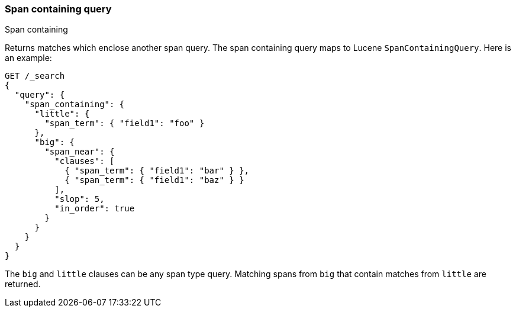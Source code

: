[[query-dsl-span-containing-query]]
=== Span containing query
++++
<titleabbrev>Span containing</titleabbrev>
++++

Returns matches which enclose another span query. The span containing
query maps to Lucene `SpanContainingQuery`. Here is an example:

[source,console]
--------------------------------------------------
GET /_search
{
  "query": {
    "span_containing": {
      "little": {
        "span_term": { "field1": "foo" }
      },
      "big": {
        "span_near": {
          "clauses": [
            { "span_term": { "field1": "bar" } },
            { "span_term": { "field1": "baz" } }
          ],
          "slop": 5,
          "in_order": true
        }
      }
    }
  }
}
--------------------------------------------------

The `big` and `little` clauses can be any span type query. Matching
spans from `big` that contain matches from `little` are returned.
